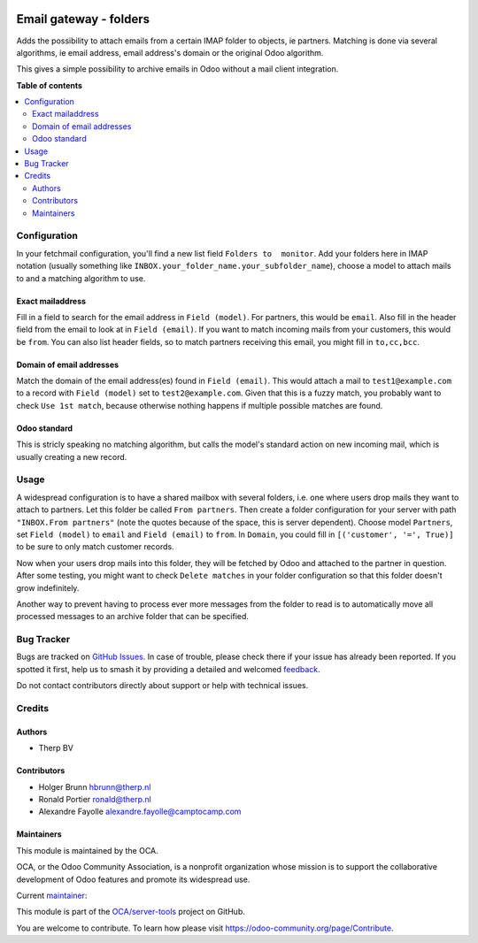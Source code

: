 .. image:: https://odoo-community.org/readme-banner-image
   :target: https://odoo-community.org/get-involved?utm_source=readme
   :alt: Odoo Community Association

=======================
Email gateway - folders
=======================

.. 
   !!!!!!!!!!!!!!!!!!!!!!!!!!!!!!!!!!!!!!!!!!!!!!!!!!!!
   !! This file is generated by oca-gen-addon-readme !!
   !! changes will be overwritten.                   !!
   !!!!!!!!!!!!!!!!!!!!!!!!!!!!!!!!!!!!!!!!!!!!!!!!!!!!
   !! source digest: sha256:e4c93058a6151bbc67ceadf75cf0fee376e22dbd28e548bc91887592979779de
   !!!!!!!!!!!!!!!!!!!!!!!!!!!!!!!!!!!!!!!!!!!!!!!!!!!!

.. |badge1| image:: https://img.shields.io/badge/maturity-Beta-yellow.png
    :target: https://odoo-community.org/page/development-status
    :alt: Beta
.. |badge2| image:: https://img.shields.io/badge/license-AGPL--3-blue.png
    :target: http://www.gnu.org/licenses/agpl-3.0-standalone.html
    :alt: License: AGPL-3
.. |badge3| image:: https://img.shields.io/badge/github-OCA%2Fserver--tools-lightgray.png?logo=github
    :target: https://github.com/OCA/server-tools/tree/18.0/fetchmail_attach_from_folder
    :alt: OCA/server-tools
.. |badge4| image:: https://img.shields.io/badge/weblate-Translate%20me-F47D42.png
    :target: https://translation.odoo-community.org/projects/server-tools-18-0/server-tools-18-0-fetchmail_attach_from_folder
    :alt: Translate me on Weblate
.. |badge5| image:: https://img.shields.io/badge/runboat-Try%20me-875A7B.png
    :target: https://runboat.odoo-community.org/builds?repo=OCA/server-tools&target_branch=18.0
    :alt: Try me on Runboat

|badge1| |badge2| |badge3| |badge4| |badge5|

Adds the possibility to attach emails from a certain IMAP folder to
objects, ie partners. Matching is done via several algorithms, ie email
address, email address's domain or the original Odoo algorithm.

This gives a simple possibility to archive emails in Odoo without a mail
client integration.

**Table of contents**

.. contents::
   :local:

Configuration
=============

In your fetchmail configuration, you'll find a new list field
``Folders to  monitor``. Add your folders here in IMAP notation (usually
something like ``INBOX.your_folder_name.your_subfolder_name``), choose a
model to attach mails to and a matching algorithm to use.

Exact mailaddress
-----------------

Fill in a field to search for the email address in ``Field (model)``.
For partners, this would be ``email``. Also fill in the header field
from the email to look at in ``Field (email)``. If you want to match
incoming mails from your customers, this would be ``from``. You can also
list header fields, so to match partners receiving this email, you might
fill in ``to,cc,bcc``.

Domain of email addresses
-------------------------

Match the domain of the email address(es) found in ``Field (email)``.
This would attach a mail to ``test1@example.com`` to a record with
``Field (model)`` set to ``test2@example.com``. Given that this is a
fuzzy match, you probably want to check ``Use 1st match``, because
otherwise nothing happens if multiple possible matches are found.

Odoo standard
-------------

This is stricly speaking no matching algorithm, but calls the model's
standard action on new incoming mail, which is usually creating a new
record.

Usage
=====

A widespread configuration is to have a shared mailbox with several
folders, i.e. one where users drop mails they want to attach to
partners. Let this folder be called ``From partners``. Then create a
folder configuration for your server with path ``"INBOX.From partners"``
(note the quotes because of the space, this is server dependent). Choose
model ``Partners``, set ``Field (model)`` to ``email`` and
``Field (email)`` to ``from``. In ``Domain``, you could fill in
``[('customer', '=', True)]`` to be sure to only match customer records.

Now when your users drop mails into this folder, they will be fetched by
Odoo and attached to the partner in question. After some testing, you
might want to check ``Delete matches`` in your folder configuration so
that this folder doesn't grow indefinitely.

Another way to prevent having to process ever more messages from the
folder to read is to automatically move all processed messages to an
archive folder that can be specified.

Bug Tracker
===========

Bugs are tracked on `GitHub Issues <https://github.com/OCA/server-tools/issues>`_.
In case of trouble, please check there if your issue has already been reported.
If you spotted it first, help us to smash it by providing a detailed and welcomed
`feedback <https://github.com/OCA/server-tools/issues/new?body=module:%20fetchmail_attach_from_folder%0Aversion:%2018.0%0A%0A**Steps%20to%20reproduce**%0A-%20...%0A%0A**Current%20behavior**%0A%0A**Expected%20behavior**>`_.

Do not contact contributors directly about support or help with technical issues.

Credits
=======

Authors
-------

* Therp BV

Contributors
------------

- Holger Brunn hbrunn@therp.nl
- Ronald Portier ronald@therp.nl
- Alexandre Fayolle alexandre.fayolle@camptocamp.com

Maintainers
-----------

This module is maintained by the OCA.

.. image:: https://odoo-community.org/logo.png
   :alt: Odoo Community Association
   :target: https://odoo-community.org

OCA, or the Odoo Community Association, is a nonprofit organization whose
mission is to support the collaborative development of Odoo features and
promote its widespread use.

.. |maintainer-NL66278| image:: https://github.com/NL66278.png?size=40px
    :target: https://github.com/NL66278
    :alt: NL66278

Current `maintainer <https://odoo-community.org/page/maintainer-role>`__:

|maintainer-NL66278| 

This module is part of the `OCA/server-tools <https://github.com/OCA/server-tools/tree/18.0/fetchmail_attach_from_folder>`_ project on GitHub.

You are welcome to contribute. To learn how please visit https://odoo-community.org/page/Contribute.
